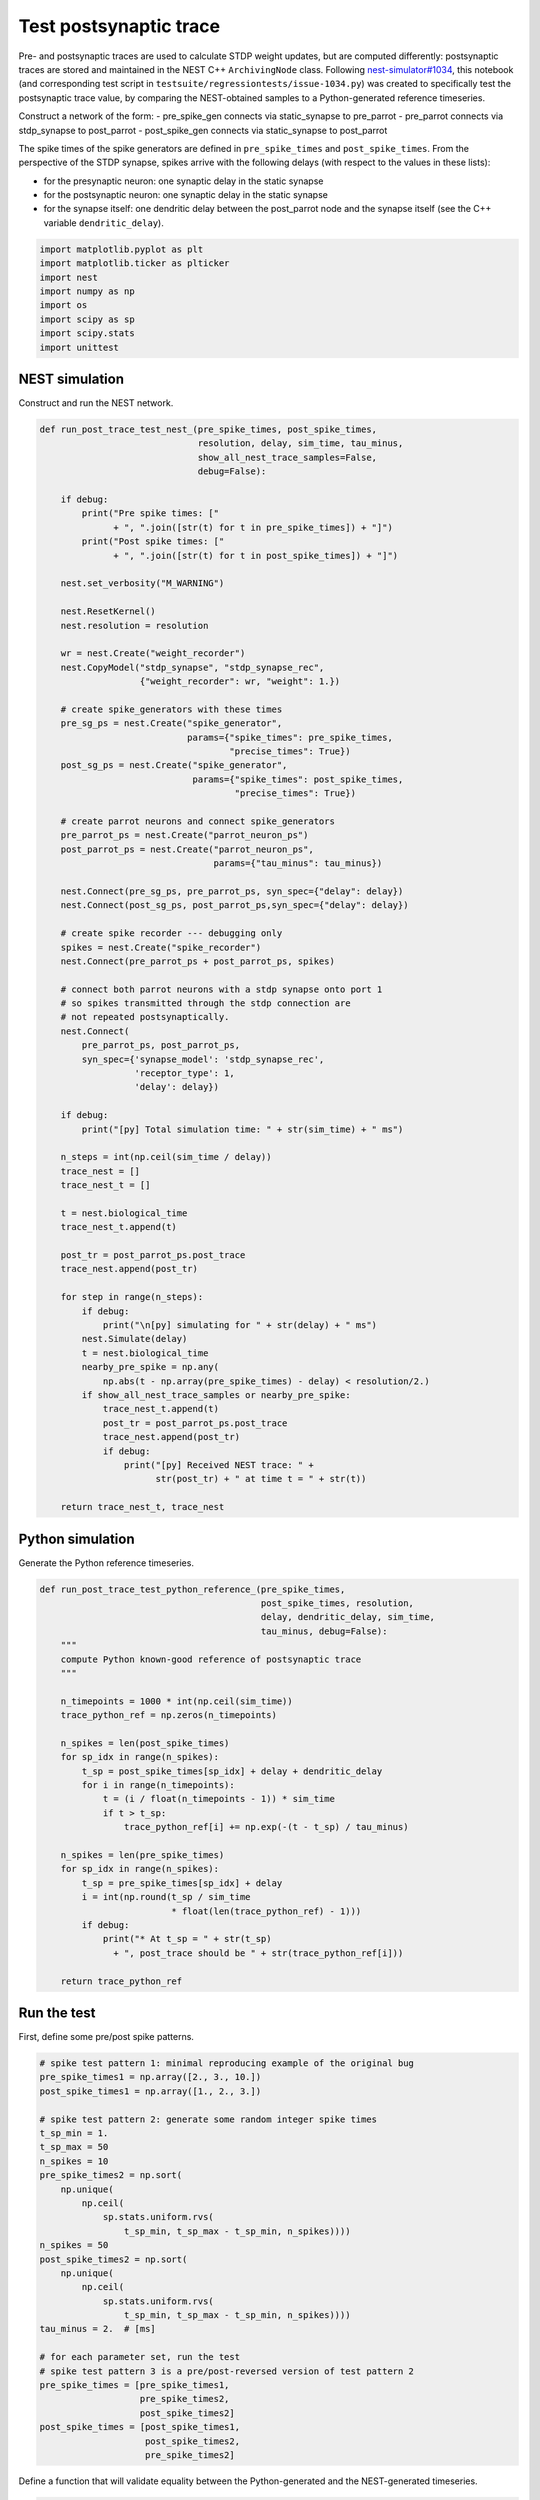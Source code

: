 Test postsynaptic trace
=======================

Pre- and postsynaptic traces are used to calculate STDP weight updates,
but are computed differently: postsynaptic traces are stored and
maintained in the NEST C++ ``ArchivingNode`` class. Following
`nest-simulator#1034 <https://github.com/nest/nest-simulator/issues/1034>`__,
this notebook (and corresponding test script in
``testsuite/regressiontests/issue-1034.py``) was created to specifically
test the postsynaptic trace value, by comparing the NEST-obtained
samples to a Python-generated reference timeseries.

.. grid:: 1 1 2 2

   .. grid-item-card:: |nblogo| Jupyter notebook
       :class-title: sd-d-flex-row sd-align-minor-center

       :download:`Download notebook <test_post_trace.zip>`

.. |nblogo| image:: ../static/img/nb-logo.svg

Construct a network of the form: - pre_spike_gen connects via
static_synapse to pre_parrot - pre_parrot connects via stdp_synapse to
post_parrot - post_spike_gen connects via static_synapse to post_parrot

The spike times of the spike generators are defined in
``pre_spike_times`` and ``post_spike_times``. From the perspective of
the STDP synapse, spikes arrive with the following delays (with respect
to the values in these lists):

-  for the presynaptic neuron: one synaptic delay in the static synapse
-  for the postsynaptic neuron: one synaptic delay in the static synapse
-  for the synapse itself: one dendritic delay between the post_parrot
   node and the synapse itself (see the C++ variable
   ``dendritic_delay``).

.. code:: ipython3

    import matplotlib.pyplot as plt
    import matplotlib.ticker as plticker
    import nest
    import numpy as np
    import os
    import scipy as sp
    import scipy.stats
    import unittest

NEST simulation
---------------

Construct and run the NEST network.

.. code:: ipython3

    def run_post_trace_test_nest_(pre_spike_times, post_spike_times,
                                  resolution, delay, sim_time, tau_minus,
                                  show_all_nest_trace_samples=False,
                                  debug=False):
    
        if debug:
            print("Pre spike times: ["
                  + ", ".join([str(t) for t in pre_spike_times]) + "]")
            print("Post spike times: ["
                  + ", ".join([str(t) for t in post_spike_times]) + "]")
    
        nest.set_verbosity("M_WARNING")
    
        nest.ResetKernel()
        nest.resolution = resolution
    
        wr = nest.Create("weight_recorder")
        nest.CopyModel("stdp_synapse", "stdp_synapse_rec",
                       {"weight_recorder": wr, "weight": 1.})
    
        # create spike_generators with these times
        pre_sg_ps = nest.Create("spike_generator",
                                params={"spike_times": pre_spike_times,
                                        "precise_times": True})
        post_sg_ps = nest.Create("spike_generator",
                                 params={"spike_times": post_spike_times,
                                         "precise_times": True})
    
        # create parrot neurons and connect spike_generators
        pre_parrot_ps = nest.Create("parrot_neuron_ps")
        post_parrot_ps = nest.Create("parrot_neuron_ps",
                                     params={"tau_minus": tau_minus})
    
        nest.Connect(pre_sg_ps, pre_parrot_ps, syn_spec={"delay": delay})
        nest.Connect(post_sg_ps, post_parrot_ps,syn_spec={"delay": delay})
    
        # create spike recorder --- debugging only
        spikes = nest.Create("spike_recorder")
        nest.Connect(pre_parrot_ps + post_parrot_ps, spikes)
    
        # connect both parrot neurons with a stdp synapse onto port 1
        # so spikes transmitted through the stdp connection are
        # not repeated postsynaptically.
        nest.Connect(
            pre_parrot_ps, post_parrot_ps,
            syn_spec={'synapse_model': 'stdp_synapse_rec',
                      'receptor_type': 1,
                      'delay': delay})
    
        if debug:
            print("[py] Total simulation time: " + str(sim_time) + " ms")
    
        n_steps = int(np.ceil(sim_time / delay))
        trace_nest = []
        trace_nest_t = []
    
        t = nest.biological_time
        trace_nest_t.append(t)
    
        post_tr = post_parrot_ps.post_trace
        trace_nest.append(post_tr)
    
        for step in range(n_steps):
            if debug:
                print("\n[py] simulating for " + str(delay) + " ms")
            nest.Simulate(delay)
            t = nest.biological_time
            nearby_pre_spike = np.any(
                np.abs(t - np.array(pre_spike_times) - delay) < resolution/2.)
            if show_all_nest_trace_samples or nearby_pre_spike:
                trace_nest_t.append(t)
                post_tr = post_parrot_ps.post_trace
                trace_nest.append(post_tr)
                if debug:
                    print("[py] Received NEST trace: " +
                          str(post_tr) + " at time t = " + str(t))
    
        return trace_nest_t, trace_nest

Python simulation
-----------------

Generate the Python reference timeseries.

.. code:: ipython3

    def run_post_trace_test_python_reference_(pre_spike_times,
                                              post_spike_times, resolution,
                                              delay, dendritic_delay, sim_time,
                                              tau_minus, debug=False):
        """
        compute Python known-good reference of postsynaptic trace
        """
    
        n_timepoints = 1000 * int(np.ceil(sim_time))
        trace_python_ref = np.zeros(n_timepoints)
    
        n_spikes = len(post_spike_times)
        for sp_idx in range(n_spikes):
            t_sp = post_spike_times[sp_idx] + delay + dendritic_delay
            for i in range(n_timepoints):
                t = (i / float(n_timepoints - 1)) * sim_time
                if t > t_sp:
                    trace_python_ref[i] += np.exp(-(t - t_sp) / tau_minus)
    
        n_spikes = len(pre_spike_times)
        for sp_idx in range(n_spikes):
            t_sp = pre_spike_times[sp_idx] + delay
            i = int(np.round(t_sp / sim_time
                             * float(len(trace_python_ref) - 1)))
            if debug:
                print("* At t_sp = " + str(t_sp)
                  + ", post_trace should be " + str(trace_python_ref[i]))
    
        return trace_python_ref

Run the test
------------

First, define some pre/post spike patterns.

.. code:: ipython3

    # spike test pattern 1: minimal reproducing example of the original bug
    pre_spike_times1 = np.array([2., 3., 10.])
    post_spike_times1 = np.array([1., 2., 3.])
    
    # spike test pattern 2: generate some random integer spike times
    t_sp_min = 1.
    t_sp_max = 50
    n_spikes = 10
    pre_spike_times2 = np.sort(
        np.unique(
            np.ceil(
                sp.stats.uniform.rvs(
                    t_sp_min, t_sp_max - t_sp_min, n_spikes))))
    n_spikes = 50
    post_spike_times2 = np.sort(
        np.unique(
            np.ceil(
                sp.stats.uniform.rvs(
                    t_sp_min, t_sp_max - t_sp_min, n_spikes))))
    tau_minus = 2.  # [ms]
    
    # for each parameter set, run the test
    # spike test pattern 3 is a pre/post-reversed version of test pattern 2
    pre_spike_times = [pre_spike_times1,
                       pre_spike_times2,
                       post_spike_times2]
    post_spike_times = [post_spike_times1,
                        post_spike_times2,
                        pre_spike_times2]

Define a function that will validate equality between the
Python-generated and the NEST-generated timeseries.

.. code:: ipython3

    trace_match_atol = 1E-3
    trace_match_rtol = 1E-3
    
    def nest_trace_matches_ref_trace(trace_nest_t, trace_nest,
                                     trace_python_ref, pre_spike_times,
                                     post_spike_times, resolution, delay,
                                     dendritic_delay, trace_match_atol,
                                     trace_match_rtol, sim_time,
                                     debug=False):
        """
        Trace values are returned from NEST at regular intervals, but only
        updated at presynaptic spike times.
    
        To match the NEST samples with the continuous reference trace, step
        backwards in time from the sampled value, to find the last time at
        which the trace value was updated, namely the time of occurrence of
        the last presynaptic spike.
        """
    
        n_timepoints = len(trace_nest_t)
        for i in range(n_timepoints)[1:]:
            t = trace_nest_t[i]
            if debug:
                print("* Finding ref for NEST timepoint t = " + str(t)
                      + ", NEST trace = " + str(trace_nest[i]))
    
            traces_match = False
            for i_search, t_search in enumerate(
                    reversed(np.array(pre_spike_times) + delay)):
                if t_search <= t:
                    _trace_at_t_search = trace_python_ref[int(np.round(
                        t_search / sim_time
                        * float(len(trace_python_ref) - 1)))]
                    traces_match = np.allclose(
                        _trace_at_t_search,
                        trace_nest[i],
                        atol=trace_match_atol,
                        rtol=trace_match_rtol)
                    post_spike_occurred_at_t_search = np.any(
                        (t_search - (np.array(post_spike_times)
                                     + delay
                                     + dendritic_delay))**2
                        < resolution/2.)
    
                    if debug:
                        print("\t* Testing " + str(t_search) + "...")
                        print("\t   traces_match = " + str(traces_match))
                        print("\t   post_spike_occurred_at_t_search = "
                              + str(post_spike_occurred_at_t_search))
    
                    if (not traces_match) and post_spike_occurred_at_t_search:
                        traces_match = np.allclose(
                            _trace_at_t_search + 1,
                            trace_nest[i],
                            atol=trace_match_atol,
                            rtol=trace_match_rtol)
                        if debug:
                            print("\t   traces_match = " + str(traces_match)
                                  + " (nest trace = " + str(trace_nest[i])
                                  + ", ref trace = "
                                  + str(_trace_at_t_search + 1)
                                  + ")")
                        if traces_match:
                            _trace_at_t_search += 1.
    
                    if (not traces_match) and post_spike_occurred_at_t_search:
                        traces_match = np.allclose(
                            _trace_at_t_search - 1,
                            trace_nest[i],
                            atol=trace_match_atol,
                            rtol=trace_match_rtol)
                        if debug:
                            print("\t   traces_match = " + str(traces_match)
                                  + " (nest trace = " + str(trace_nest[i])
                                  + ", ref trace = "
                                  + str(_trace_at_t_search - 1)
                                  + ")")
                        if traces_match:
                            _trace_at_t_search -= 1.
    
                    break
    
            if (not traces_match) and i_search == len(pre_spike_times) - 1:
                if debug:
                    print("\tthe time before the first pre spike")
                # the time before the first pre spike
                traces_match = trace_nest[i] == 0.
    
            if not traces_match:
                return False
    
        return True


Plotting function:

.. code:: ipython3

    def plot_run(trace_nest_t, trace_nest, trace_python_ref,
                 pre_spike_times, post_spike_times, resolution, delay,
                 dendritic_delay, trace_match_atol, trace_match_rtol,
                 sim_time, title_snip="", debug=False):
    
        fig, ax = plt.subplots(nrows=3, dpi=120)
        ax1, ax2, ax3 = ax
    
        #
        #   pre spikes
        #
    
        ax1.set_ylim([0., 1.])
        ax1.set_ylabel("Pre spikes")
        n_spikes = len(pre_spike_times)
        for i in range(n_spikes):
            ax1.plot(2 * [pre_spike_times[i] + delay],
                     ax1.get_ylim(),
                     linewidth=2, color="blue", alpha=.4)
    
        #
        #   post spikes
        #
    
        ax2.set_ylim([0., 1.])
        ax2.set_ylabel("Post spikes")
        n_spikes = len(post_spike_times)
        for i in range(n_spikes):
            ax2.plot(2 * [post_spike_times[i] + delay + dendritic_delay],
                     [0, 1],
                     linewidth=2, color="red", alpha=.4)
    
        #
        #   traces
        #
    
        ax3.set_ylabel("Synaptic trace")
        ax3.set_ylim([0., np.amax(trace_python_ref)])
        ax3.plot(np.linspace(0., sim_time, len(trace_python_ref)),
                 trace_python_ref,
                 label="Expected", color="cyan", alpha=.6)
        ax3.scatter(trace_nest_t, trace_nest,
                    marker=".", alpha=.5, color="orange", label="NEST")
        ax3.legend()
    
        #
        #   Trace values are returned from NEST at regular intervals, but only
        #   updated at presynaptic spike times.
        #
        #   Step backwards in time from the sampled value, to find the last
        #   time at which the trace value was updated, namely the time of
        #   occurrence of the last presynaptic spike.
        #
    
        pre_spike_times = np.array(pre_spike_times)
        n_timepoints = len(trace_nest_t)
        for i in range(n_timepoints):
            t = trace_nest_t[i]
            if debug:
                print("* Finding ref for NEST timepoint t = "
                      + str(t) + ", trace = " + str(trace_nest[i]))
            for t_search in reversed(pre_spike_times + delay):
                if t_search <= t:
                    if debug:
                        print("\t* Testing " + str(t_search) + "...")
                    _idx = int(np.round(t_search / sim_time
                               * float(len(trace_python_ref) - 1)))
                    _trace_at_t_search = trace_python_ref[_idx]
                    traces_match = np.allclose(_trace_at_t_search,
                                               trace_nest[i],
                                               atol=trace_match_atol,
                                               rtol=trace_match_rtol)
                    if debug:
                        print("\t   traces_match = " + str(traces_match))
                    if not traces_match:
                        post_spike_occurred_at_t_search = np.any(
                            (t_search - (np.array(post_spike_times)
                             + delay + dendritic_delay))**2 < resolution/2.)
                        if debug:
                            print("\t   post_spike_occurred_at_t_search = "
                                  + str(post_spike_occurred_at_t_search))
                        if post_spike_occurred_at_t_search:
                            traces_match = np.allclose(
                                _trace_at_t_search + 1,
                                trace_nest[i],
                                atol=trace_match_atol,
                                rtol=trace_match_rtol)
                            if debug:
                                print("\t   traces_match = " + str(traces_match)
                                      + " (nest trace = " + str(trace_nest[i])
                                      + ", ref trace = "
                                      + str(_trace_at_t_search+1) + ")")
                            
                            if traces_match:
                                _trace_at_t_search += 1.
    
                            if not traces_match:
                                traces_match = np.allclose(
                                    _trace_at_t_search - 1,
                                    trace_nest[i],
                                    atol=trace_match_atol,
                                    rtol=trace_match_rtol)
                                
                                if debug:
                                    print("\t   traces_match = "
                                          + str(traces_match)
                                          + " (nest trace = "
                                          + str(trace_nest[i])
                                          + ", ref trace = "
                                          + str(_trace_at_t_search-1) + ")")
                                
                                if traces_match:
                                    _trace_at_t_search -= 1.
    
                    ax3.scatter(t_search, _trace_at_t_search, 100, marker=".",
                                color="#A7FF00FF", facecolor="none")
                    ax3.plot([trace_nest_t[i], t_search],
                             [trace_nest[i], _trace_at_t_search],
                             linewidth=.5, color="#0000007F")
                    break
    
        for _ax in ax:
            _ax.xaxis.set_major_locator(
                plticker.MultipleLocator(base=10*delay))
            _ax.xaxis.set_minor_locator(
                plticker.MultipleLocator(base=delay))
            _ax.grid(which="major", axis="both")
            _ax.grid(which="minor", axis="x", linestyle=":", alpha=.4)
            _ax.set_xlim(0., sim_time)
    
        ax3.set_xlabel("Time [ms]")
        fig.suptitle("""Postsynaptic trace testbench. Spike times are\n"""
                     """shown from the perspective of the STDP synapse """ + title_snip)

Now, run the test and make the plots while we go.

The plots should be interpreted as follows. Pre- and postsynaptic spikes
are shown in the top two subplots, at the time at which they arrive at
the synapse (i.e. from the perspective of the synapse, taking dendritic
and axonal delays into account).

The bottom subplot shows the reference/known-good timeseries generated
(numerically) in Python (**cyan colour**). The values returned from NEST
are shown using **orange circles**. They are plotted as points rather
than as a continuous line, because we can only retrieve the value at the
resolution of the minimum synaptic delay (i.e. fetch trace value;
simulate for a timestep ``delay``; repeat). Moreover, the postsynaptic
trace value is only updated in NEST during the processing of a
presynaptic spike, so unless a presynaptic spike was processed in the
last delay interval, the value will remain unchanged. To allow
comparison between the Python- and NEST-generated values, we thus search
for the previous time at which NEST would have updated the trace value,
which is the time of arrival of the last presynaptic spike. This value
is marked by an **open green circle**. If all is well, all green circles
should always overlap an orange circle, and all **black lines** (which
simply connect subsequent postsynaptic trace values returned by NEST)
should be perfectly horizontal.

.. code:: ipython3

    resolution = .1     # [ms]
    delays = np.array([1., 5.])  # [ms]
    
    # settings for plotting debug information
    show_all_nest_trace_samples = True
    
    for delay in delays:
        dendritic_delay = delay
        for spike_times_idx in range(len(pre_spike_times)):
            max_t_sp = max(np.amax(pre_spike_times[spike_times_idx]),
                           np.amax(post_spike_times[spike_times_idx]))
            sim_time = max_t_sp + 5 * delay
            trace_nest_t, trace_nest = run_post_trace_test_nest_(
                pre_spike_times[spike_times_idx],
                post_spike_times[spike_times_idx],
                resolution, delay, sim_time, tau_minus,
                show_all_nest_trace_samples)
            trace_python_ref = run_post_trace_test_python_reference_(
                pre_spike_times[spike_times_idx],
                post_spike_times[spike_times_idx],
                resolution, delay, dendritic_delay, sim_time, tau_minus)
    
            title_snip = "(delay = " \
                    + str(delay) \
                    + ")"
            plot_run(
                trace_nest_t, trace_nest, trace_python_ref,
                pre_spike_times[spike_times_idx],
                post_spike_times[spike_times_idx], resolution, delay,
                dendritic_delay, trace_match_atol, trace_match_rtol,
                sim_time, title_snip)
            assert nest_trace_matches_ref_trace(
                trace_nest_t,
                trace_nest,
                trace_python_ref,
                pre_spike_times[spike_times_idx],
                post_spike_times[spike_times_idx],
                resolution, delay, dendritic_delay,
                trace_match_atol,
                trace_match_rtol,
                sim_time,
                debug=False)




.. image:: output_13_0.png



.. image:: output_13_1.png



.. image:: output_13_2.png



.. image:: output_13_3.png



.. image:: output_13_4.png



.. image:: output_13_5.png


--------------

License
~~~~~~~

This file is part of NEST. Copyright (C) 2004 The NEST Initiative

NEST is free software: you can redistribute it and/or modify it under
the terms of the GNU General Public License as published by the Free
Software Foundation, either version 2 of the License, or (at your
option) any later version.

NEST is distributed in the hope that it will be useful, but WITHOUT ANY
WARRANTY; without even the implied warranty of MERCHANTABILITY or
FITNESS FOR A PARTICULAR PURPOSE. See the GNU General Public License for
more details.
